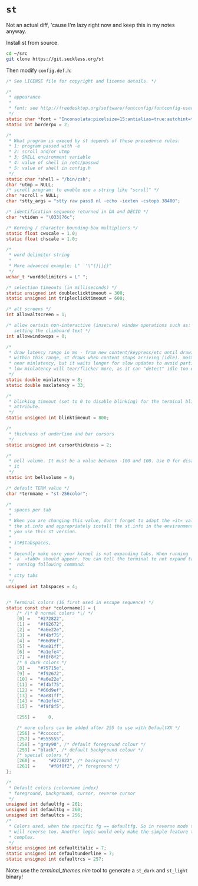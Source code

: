 * =st=

Not an actual diff, 'cause I'm lazy right now and keep this in my
notes anyway.

Install st from source.

#+begin_src sh
cd ~/src
git clone https://git.suckless.org/st
#+end_src

Then modify =config.def.h=:

#+begin_src C
/* See LICENSE file for copyright and license details. */

/*
 ,* appearance
 ,*
 ,* font: see http://freedesktop.org/software/fontconfig/fontconfig-user.html
 ,*/
static char *font = "Inconsolata:pixelsize=15:antialias=true:autohint=true";
static int borderpx = 2;

/*
 ,* What program is execed by st depends of these precedence rules:
 ,* 1: program passed with -e
 ,* 2: scroll and/or utmp
 ,* 3: SHELL environment variable
 ,* 4: value of shell in /etc/passwd
 ,* 5: value of shell in config.h
 ,*/
static char *shell = "/bin/zsh";
char *utmp = NULL;
/* scroll program: to enable use a string like "scroll" */
char *scroll = NULL;
char *stty_args = "stty raw pass8 nl -echo -iexten -cstopb 38400";

/* identification sequence returned in DA and DECID */
char *vtiden = "\033[?6c";

/* Kerning / character bounding-box multipliers */
static float cwscale = 1.0;
static float chscale = 1.0;

/*
 ,* word delimiter string
 ,*
 ,* More advanced example: L" `'\"()[]{}"
 ,*/
wchar_t *worddelimiters = L" ";

/* selection timeouts (in milliseconds) */
static unsigned int doubleclicktimeout = 300;
static unsigned int tripleclicktimeout = 600;

/* alt screens */
int allowaltscreen = 1;

/* allow certain non-interactive (insecure) window operations such as:
   setting the clipboard text */
int allowwindowops = 0;

/*
 ,* draw latency range in ms - from new content/keypress/etc until drawing.
 ,* within this range, st draws when content stops arriving (idle). mostly it's
 ,* near minlatency, but it waits longer for slow updates to avoid partial draw.
 ,* low minlatency will tear/flicker more, as it can "detect" idle too early.
 ,*/
static double minlatency = 8;
static double maxlatency = 33;

/*
 ,* blinking timeout (set to 0 to disable blinking) for the terminal blinking
 ,* attribute.
 ,*/
static unsigned int blinktimeout = 800;

/*
 ,* thickness of underline and bar cursors
 ,*/
static unsigned int cursorthickness = 2;

/*
 ,* bell volume. It must be a value between -100 and 100. Use 0 for disabling
 ,* it
 ,*/
static int bellvolume = 0;

/* default TERM value */
char *termname = "st-256color";

/*
 ,* spaces per tab
 ,*
 ,* When you are changing this value, don't forget to adapt the »it« value in
 ,* the st.info and appropriately install the st.info in the environment where
 ,* you use this st version.
 ,*
 ,*	it#$tabspaces,
 ,*
 ,* Secondly make sure your kernel is not expanding tabs. When running `stty
 ,* -a` »tab0« should appear. You can tell the terminal to not expand tabs by
 ,*  running following command:
 ,*
 ,*	stty tabs
 ,*/
unsigned int tabspaces = 4;


/* Terminal colors (16 first used in escape sequence) */
static const char *colorname[] = {
    /* /\* 8 normal colors *\/ */
    [0] =	"#272822",
    [1] =	"#f92672",
    [2] =	"#a6e22e",
    [3] =	"#f4bf75",
    [4] =	"#66d9ef",
    [5] =	"#ae81ff",
    [6] =	"#a1efe4",
    [7] =	"#f8f8f2",
    /* 8 dark colors */
    [8] =	"#75715e",
    [9] =	"#f92672",
    [10] =	"#a6e22e",
    [11] =	"#f4bf75",
    [12] =	"#66d9ef",
    [13] =	"#ae81ff",
    [14] =	"#a1efe4",
    [15] =	"#f9f8f5",

    [255] =     0,

    /* more colors can be added after 255 to use with DefaultXX */
    [256] =	"#cccccc",
    [257] =	"#555555",
    [258] =	"gray90", /* default foreground colour */
    [259] =	"black", /* default background colour */
    /* special colors */
    [260] =     "#272822", /* background */
    [261] =     "#f8f8f2", /* foreground */
};

/*
 * Default colors (colorname index)
 * foreground, background, cursor, reverse cursor
 */
unsigned int defaultfg = 261;
unsigned int defaultbg = 260;
unsigned int defaultcs = 256;
/*
 ,* Colors used, when the specific fg == defaultfg. So in reverse mode this
 ,* will reverse too. Another logic would only make the simple feature too
 ,* complex.
 ,*/
static unsigned int defaultitalic = 7;
static unsigned int defaultunderline = 7;
static unsigned int defaultrcs = 257;
#+end_src


Note:
use the [[terminal_themes.nim]] tool to generate a =st_dark= and
=st_light= binary!
